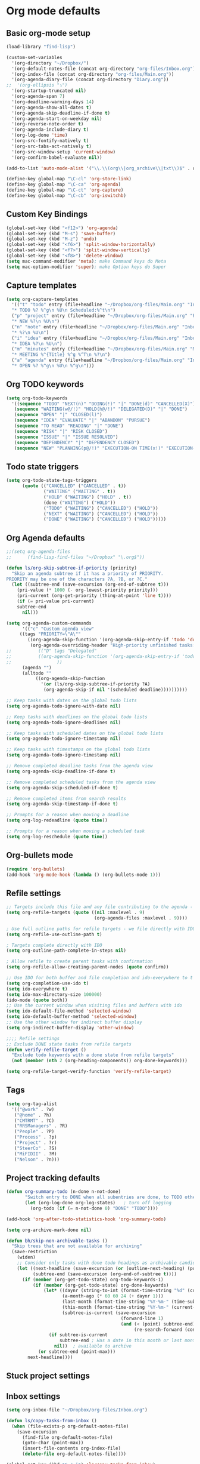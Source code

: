 * Org mode defaults
** Basic org-mode setup
#+BEGIN_SRC emacs-lisp
(load-library "find-lisp")

(custom-set-variables
  '(org-directory "~/Dropbox/")
  '(org-default-notes-file (concat org-directory "org-files/Inbox.org"))
  '(org-index-file (concat org-directory "org-files/Main.org"))
  '(org-agenda-diary-file (concat org-directory "Diary.org"))
;;  '(org-ellipsis "⤵")
  '(org-startup-truncated nil)
  '(org-agenda-span 7)
  '(org-deadline-warning-days 14)
  '(org-agenda-show-all-dates t)
  '(org-agenda-skip-deadline-if-done t)
  '(org-agenda-start-on-weekday nil)
  '(org-reverse-note-order t)
  '(org-agenda-include-diary t)
  '(org-log-done 'time)
  '(org-src-fontify-natively t)
  '(org-src-tabs-act-natively t)
  '(org-src-window-setup 'current-window)
  '(org-confirm-babel-evaluate nil))

(add-to-list 'auto-mode-alist '("\\.\\(org\\|org_archive\\|txt\\)$" . org-mode))

(define-key global-map "\C-cl" 'org-store-link)
(define-key global-map "\C-ca" 'org-agenda)
(define-key global-map "\C-ct" 'org-capture)
(define-key global-map "\C-cb" 'org-iswitchb)
#+END_SRC
** Custom Key Bindings
#+BEGIN_SRC emacs-lisp
(global-set-key (kbd "<f12>") 'org-agenda)
(global-set-key (kbd "M-s") 'save-buffer)
(global-set-key (kbd "M-z") 'undo)
(global-set-key (kbd "<f6>") 'split-window-horizontally)
(global-set-key (kbd "<f7>") 'split-window-vertically)
(global-set-key (kbd "<f8>") 'delete-window)
(setq mac-command-modifier 'meta); make Command keys do Meta
(setq mac-option-modifier 'super); make Option keys do Super
#+END_SRC
** Capture templates
#+BEGIN_SRC emacs-lisp
(setq org-capture-templates
  '(("t" "todo" entry (file+headline "~/Dropbox/org-files/Main.org" "Inbox")
  "* TODO %? %^g\n %U\n Scheduled:%^t\n")
  ("p" "project" entry (file+headline "~/Dropbox/org-files/Main.org" "Projects & Priorities")
  "* NEW %?\n %U\n")
  ("n" "note" entry (file+headline "~/Dropbox/org-files/Main.org" "Inbox")
  "* %?\n %U\n")
  ("i" "idea" entry (file+headline "~/Dropbox/org-files/Main.org" "Inbox")
  "* IDEA %?\n %U\n")
  ("m" "minutes" entry (file+headline "~/Dropbox/org-files/Main.org" "Minutes")
  "* MEETING %^{Title} %^g %^T\n %?\n")
  ("a" "agenda" entry (file+headline "~/Dropbox/org-files/Main.org" "Inbox")
  "* OPEN %? %^g\n %U\n %^g\n")))
#+END_SRC

#+RESULTS:
| t | todo    | entry | (file+headline ~/Dropbox/org-files/Main.org Inbox)                 | * TODO %? %^g\n %U\n Scheduled:%^t\n |
| p | project | entry | (file+headline ~/Dropbox/org-files/Main.org Projects & Priorities) | * NEW %?\n %U\n                      |
| n | note    | entry | (file+headline ~/Dropbox/org-files/Main.org Inbox)                 | * %?\n %U\n                          |
| i | idea    | entry | (file+headline ~/Dropbox/org-files/Main.org Inbox)                 | * IDEA %?\n %U\n                     |
| m | minutes | entry | (file+headline ~/Dropbox/org-files/Main.org Minutes)               | * MEETING %^{Title} %^g %^T\n %?\n   |
| a | agenda  | entry | (file+headline ~/Dropbox/org-files/Main.org Inbox)                 | * OPEN %? %^g\n %U\n %^g\n           |

** Org TODO keywords
#+BEGIN_SRC emacs-lisp
(setq org-todo-keywords
  '((sequence "TODO" "NEXT(n)" "DOING(!)" "|" "DONE(d)" "CANCELLED(X)")
   (sequence "WAITING(w@/!)" "HOLD(h@/!)" "DELEGATED(D)" "|" "DONE")
   (sequence "OPEN" "|" "CLOSED(l)")
   (sequence "IDEA" "EVALUATE" "|" "ABANDON" "PURSUE")
   (sequence "TO READ" "READING" "|" "DONE")
   (sequence "RISK" "|" "RISK CLOSED")
   (sequence "ISSUE" "|" "ISSUE RESOLVED")
   (sequence "DEPENDENCY" "|" "DEPENDENCY CLOSED")
   (sequence "NEW" "PLANNING(p@/!)" "EXECUTION-ON TIME(x!)" "EXECUTION-LATE(!)" "|" "COMPLETE(c)")))
#+END_SRC

#+RESULTS:
| sequence | TODO          | NEXT(n)        | DOING(!)              |                   |         | DONE(d) | CANCELLED(X) |
| sequence | WAITING(w@/!) | HOLD(h@/!)     | DELEGATED(D)          |                   |         | DONE    |              |
| sequence | OPEN          |                |                       | CLOSED(l)         |         |         |              |
| sequence | IDEA          | EVALUATE       |                       |                   | ABANDON | PURSUE  |              |
| sequence | TO READ       | READING        |                       |                   | DONE    |         |              |
| sequence | NEW           | PLANNING(p@/!) | EXECUTION-ON TIME(x!) | EXECUTION-LATE(!) |         |         | COMPLETE(c)  |
** Todo state triggers
#+BEGIN_SRC emacs-lisp
(setq org-todo-state-tags-triggers
      (quote (("CANCELLED" ("CANCELLED" . t))
              ("WAITING" ("WAITING" . t))
              ("HOLD" ("WAITING") ("HOLD" . t))
              (done ("WAITING") ("HOLD"))
              ("TODO" ("WAITING") ("CANCELLED") ("HOLD"))
              ("NEXT" ("WAITING") ("CANCELLED") ("HOLD"))
              ("DONE" ("WAITING") ("CANCELLED") ("HOLD")))))
#+END_SRC

** Org Agenda defaults
#+BEGIN_SRC emacs-lisp
;;(setq org-agenda-files
;;      (find-lisp-find-files "~/Dropbox" "\.org$"))

(defun ls/org-skip-subtree-if-priority (priority)
  "Skip an agenda subtree if it has a priority of PRIORITY.
PRIORITY may be one of the characters ?A, ?B, or ?C."
  (let ((subtree-end (save-excursion (org-end-of-subtree t)))
	(pri-value (* 1000 (- org-lowest-priority priority)))
	(pri-current (org-get-priority (thing-at-point 'line t))))
    (if (= pri-value pri-current)
	subtree-end
      nil)))

(setq org-agenda-custom-commands
      '(("c" "Custom agenda view"
	 ((tags "PRIORITY=\"A\""
		((org-agenda-skip-function '(org-agenda-skip-entry-if 'todo 'done))
		 (org-agenda-overriding-header "High-priority unfinished tasks:")))
;;          (("D" tags "Delegated"
;;	        ((org-agenda-skip-function '(org-agenda-skip-entry-if 'todo 'done))
;;                 ))
	  (agenda "")
	  (alltodo ""
		   ((org-agenda-skip-function
		     '(or (ls/org-skip-subtree-if-priority ?A)
			  (org-agenda-skip-if nil '(scheduled deadline))))))))))

;; Keep tasks with dates on the global todo lists
(setq org-agenda-todo-ignore-with-date nil)

;; Keep tasks with deadlines on the global todo lists
(setq org-agenda-todo-ignore-deadlines nil)

;; Keep tasks with scheduled dates on the global todo lists
(setq org-agenda-todo-ignore-timestamp nil)

;; Keep tasks with timestamps on the global todo lists
(setq org-agenda-todo-ignore-timestamp nil)

;; Remove completed deadline tasks from the agenda view
(setq org-agenda-skip-deadline-if-done t)

;; Remove completed scheduled tasks from the agenda view
(setq org-agenda-skip-scheduled-if-done t)

;; Remove completed items from search results
(setq org-agenda-skip-timestamp-if-done t)

;; Prompts for a reason when moving a deadline
(setq org-log-redeadline (quote time))

;; Prompts for a reason when moving a scheduled task
(setq org-log-reschedule (quote time))
#+END_SRC
** Org-bullets mode
#+BEGIN_SRC emacs-lisp
(require 'org-bullets)
(add-hook 'org-mode-hook (lambda () (org-bullets-mode 1)))
#+END_SRC
** Refile settings
#+BEGIN_SRC emacs-lisp
;; Targets include this file and any file contributing to the agenda - up to 9 levels deep
(setq org-refile-targets (quote ((nil :maxlevel . 9)
                                 (org-agenda-files :maxlevel . 9))))

; Use full outline paths for refile targets - we file directly with IDO
(setq org-refile-use-outline-path t)

; Targets complete directly with IDO
(setq org-outline-path-complete-in-steps nil)

; Allow refile to create parent tasks with confirmation
(setq org-refile-allow-creating-parent-nodes (quote confirm))

;; Use IDO for both buffer and file completion and ido-everywhere to t
(setq org-completion-use-ido t)
(setq ido-everywhere t)
(setq ido-max-directory-size 100000)
(ido-mode (quote both))
;; Use the current window when visiting files and buffers with ido
(setq ido-default-file-method 'selected-window)
(setq ido-default-buffer-method 'selected-window)
;; Use the other window for indirect buffer display
(setq org-indirect-buffer-display 'other-window)

;;;; Refile settings
;; Exclude DONE state tasks from refile targets
(defun verify-refile-target ()
  "Exclude todo keywords with a done state from refile targets"
  (not (member (nth 2 (org-heading-components)) org-done-keywords)))

(setq org-refile-target-verify-function 'verify-refile-target)
#+END_SRC
** Tags
#+BEGIN_SRC emacs-lisp
(setq org-tag-alist
  '(("@work" . ?w)
   ("@home" . ?h)
   ("CMTRMT" . ?C)
   ("RRSManagers" . ?R)
   ("People" . ?P)
   ("Process" . ?p)
   ("Project" . ?r)
   ("SteerCo" . ?S)
   ("MiFIDII" . ?M)
   ("Nelson" . ?n)))
#+END_SRC
** Project tracking defaults
#+BEGIN_SRC emacs-lisp
(defun org-summary-todo (n-done n-not-done)
       "Switch entry to DONE when all subentries are done, to TODO otherwise."
       (let (org-log-done org-log-states)   ; turn off logging
         (org-todo (if (= n-not-done 0) "DONE" "TODO"))))

(add-hook 'org-after-todo-statistics-hook 'org-summary-todo)
#+END_SRC
#+BEGIN_SRC emacs-lisp
(setq org-archive-mark-done nil)

(defun bh/skip-non-archivable-tasks ()
  "Skip trees that are not available for archiving"
  (save-restriction
    (widen)
    ;; Consider only tasks with done todo headings as archivable candidates
    (let ((next-headline (save-excursion (or (outline-next-heading) (point-max))))
          (subtree-end (save-excursion (org-end-of-subtree t))))
      (if (member (org-get-todo-state) org-todo-keywords-1)
          (if (member (org-get-todo-state) org-done-keywords)
              (let* ((daynr (string-to-int (format-time-string "%d" (current-time))))
                     (a-month-ago (* 60 60 24 (+ daynr 1)))
                     (last-month (format-time-string "%Y-%m-" (time-subtract (current-time) (seconds-to-time a-month-ago))))
                     (this-month (format-time-string "%Y-%m-" (current-time)))
                     (subtree-is-current (save-excursion
                                           (forward-line 1)
                                           (and (< (point) subtree-end)
                                                (re-search-forward (concat last-month "\\|" this-month) subtree-end t)))))
                (if subtree-is-current
                    subtree-end ; Has a date in this month or last month, skip it
                  nil))  ; available to archive
            (or subtree-end (point-max)))
        next-headline))))
#+END_SRC
** Stuck project settings
** Inbox settings
#+BEGIN_SRC emacs-lisp
(setq org-inbox-file "~/Dropbox/org-files/Inbox.org")

(defun ls/copy-tasks-from-inbox ()
  (when (file-exists-p org-default-notes-file)
    (save-excursion
      (find-file org-default-notes-file)
      (goto-char (point-max))
      (insert-file-contents org-index-file)
      (delete-file org-default-notes-file))))

(global-set-key (kbd "C-c i") 'ls/copy-tasks-from-inbox)
#+END_SRC
** Org babel
#+BEGIN_SRC emacs-lisp
(org-babel-do-load-languages
 'org-babel-load-languages
 '((python . t)))
(require 'ob-python)
#+END_SRC
** Export
#+BEGIN_SRC emacs-lisp
(require 'ox-md)
#+END_SRC
* Sensible defaults
** Utility functions
#+BEGIN_SRC emacs-lisp
(defun sensible-defaults/comment-or-uncomment-region-or-line ()
  "Comments or uncomments the region or the current line if
there's no active region."
  (interactive)
  (let (beg end)
    (if (region-active-p)
        (setq beg (region-beginning) end (region-end))
      (setq beg (line-beginning-position) end (line-end-position)))
    (comment-or-uncomment-region beg end)))

(defun sensible-defaults/reset-text-size ()
  (interactive)
  (text-scale-set 0))

(defun toggle-window-split ()
 "Automatically splits the window vertically if the buffer is taller than
  it is wider."
  (interactive)
  (if (= (count-windows) 2)
      (let* ((this-win-buffer (window-buffer))
             (next-win-buffer (window-buffer (next-window)))
             (this-win-edges (window-edges (selected-window)))
             (next-win-edges (window-edges (next-window)))
             (this-win-2nd (not (and (<= (car this-win-edges)
                                         (car next-win-edges))
                                     (<= (cadr this-win-edges)
                                         (cadr next-win-edges)))))
             (splitter
              (if (= (car this-win-edges)
                     (car (window-edges (next-window))))
                  'split-window-horizontally
                'split-window-vertically)))
        (delete-other-windows)
        (let ((first-win (selected-window)))
          (funcall splitter)
          (if this-win-2nd (other-window 1))
          (set-window-buffer (selected-window) this-win-buffer)
          (set-window-buffer (next-window) next-win-buffer)
          (select-window first-win)
          (if this-win-2nd (other-window 1))))))

#+END_SRC
** Settings
#+BEGIN_SRC emacs-lisp
(defun sensible-defaults/open-files-from-home-directory ()
  "When opening a file, start searching at the user's home
directory."
  (setq default-directory "~/"))

(defun sensible-defaults/increase-gc-threshold ()
  "Allow 20MB of memory (instead of 0.76MB) before calling
garbage collection. This means GC runs less often, which speeds
up some operations."
  (setq gc-cons-threshold 20000000))

(defun sensible-defaults/delete-trailing-whitespace ()
  "Call DELETE-TRAILING-WHITESPACE every time a buffer is saved."
  (add-hook 'before-save-hook 'delete-trailing-whitespace))

(defun sensible-defaults/treat-camelcase-as-separate-words ()
  "Treat CamelCaseSubWords as separate words in every programming
mode."
  (add-hook 'prog-mode-hook 'subword-mode))

(defun sensible-defaults/automatically-follow-symlinks ()
  "When opening a file, always follow symlinks."
  (setq vc-follow-symlinks t))

(defun sensible-defaults/make-scripts-executable ()
  "When saving a file that starts with `#!', make it executable."
  (add-hook 'after-save-hook
            'executable-make-buffer-file-executable-if-script-p))

(defun sensible-defaults/single-space-after-periods ()
  "Don't assume that sentences should have two spaces after
periods. This ain't a typewriter."
  (setq sentence-end-double-space nil))

(defun sensible-defaults/offer-to-create-parent-directories-on-save ()
  "When saving a file in a directory that doesn't exist, offer
to (recursively) create the file's parent directories."
  (add-hook 'before-save-hook
            (lambda ()
              (when buffer-file-name
                (let ((dir (file-name-directory buffer-file-name)))
                  (when (and (not (file-exists-p dir))
                             (y-or-n-p (format "Directory %s does not exist. Create it?" dir)))
                    (make-directory dir t)))))))

(defun sensible-defaults/apply-changes-to-highlighted-region ()
  "Turn on transient-mark-mode."
  (transient-mark-mode t))

(defun sensible-defaults/overwrite-selected-text ()
  "If some text is selected, and you type some text, delete the
selected text and start inserting your typed text."
  (delete-selection-mode t))

(defun sensible-defaults/ensure-that-files-end-with-newline ()
  "If you save a file that doesn't end with a newline,
automatically append one."
  (setq require-final-newline t))

(defun sensible-defaults/confirm-closing-emacs ()
  "Ask if you're sure that you want to close Emacs."
  (setq confirm-kill-emacs 'y-or-n-p))

(defun sensible-defaults/quiet-startup ()
  "Don't present the usual startup message, and clear the scratch
buffer."
  (setq inhibit-startup-message t)
  (setq initial-scratch-message nil))

(defun sensible-defaults/make-dired-file-sizes-human-readable ()
  "Add file sizes in human-readable units (KB, MB, etc) to dired
buffers."
  (setq-default dired-listing-switches "-alh"))

(defun sensible-defaults/shorten-yes-or-no ()
  "Don't ask `yes/no?', ask `y/n?'."
  (fset 'yes-or-no-p 'y-or-n-p))

(defun sensible-defaults/always-highlight-code ()
  "Turn on syntax highlighting whenever possible."
  (global-font-lock-mode t))

(defun sensible-defaults/refresh-buffers-when-files-change ()
  "When something changes a file, automatically refresh the
buffer containing that file so they can't get out of sync."
  (global-auto-revert-mode t))

(defun sensible-defaults/show-matching-parens ()
  "Visually indicate matching pairs of parentheses."
  (show-paren-mode t)
  (setq show-paren-delay 0.0))

(defun sensible-defaults/flash-screen-instead-of-ringing-bell ()
  "When you perform a problematic operation, flash the screen
instead of ringing the terminal bell."
  (setq visible-bell nil))

(defun sensible-defaults/set-default-line-length-to (line-length)
  "Set the default line length to LINE-LENGTH."
  (setq-default fill-column line-length))

(defun sensible-defaults/open-clicked-files-in-same-frame-on-mac ()
  "When you double-click on a file in the Mac Finder open it as a
buffer in the existing Emacs frame, rather than creating a new
frame just for that file."
  (setq ns-pop-up-frames nil))

(defun sensible-defaults/yank-to-point-on-mouse-click ()
  "When middle-clicking the mouse to yank from the clipboard,
insert the text where point is, not where the mouse cursor is."
  (setq mouse-yank-at-point t))

(defun sensible-defaults/add-line-mode ()
  "Add line numbers in all buffers by default"
  (add-hook 'global-linum-mode t))

(defun sensible-defaults/electric-pair-mode ()
  "Enable electric pair mode by default"
  (setq electric-pair-mode t))

(defun sensible-defaults/use-all-settings ()
  "Use all of the sensible-defaults settings."
  (sensible-defaults/open-files-from-home-directory)
  (sensible-defaults/increase-gc-threshold)
  (sensible-defaults/delete-trailing-whitespace)
  (sensible-defaults/treat-camelcase-as-separate-words)
  (sensible-defaults/automatically-follow-symlinks)
  (sensible-defaults/make-scripts-executable)
  (sensible-defaults/single-space-after-periods)
  (sensible-defaults/offer-to-create-parent-directories-on-save)
  (sensible-defaults/apply-changes-to-highlighted-region)
  (sensible-defaults/overwrite-selected-text)
  (sensible-defaults/ensure-that-files-end-with-newline)
  (sensible-defaults/confirm-closing-emacs)
  (sensible-defaults/quiet-startup)
  (sensible-defaults/make-dired-file-sizes-human-readable)
  (sensible-defaults/shorten-yes-or-no)
  (sensible-defaults/always-highlight-code)
  (sensible-defaults/refresh-buffers-when-files-change)
  (sensible-defaults/show-matching-parens)
  (sensible-defaults/flash-screen-instead-of-ringing-bell)
  (sensible-defaults/set-default-line-length-to 80)
  (sensible-defaults/open-clicked-files-in-same-frame-on-mac)
  (sensible-defaults/yank-to-point-on-mouse-click)
  (sensible-defaults/add-line-mode)
  (sensible-defaults/electric-pair-mode))
#+END_SRC

** Keybindings
#+BEGIN_SRC emacs-lisp
(defun sensible-defaults/bind-commenting-and-uncommenting ()
  "Comment or uncomment a region by hitting M-;."
  (global-set-key (kbd "M-;")
                  'sensible-defaults/comment-or-uncomment-region-or-line))

(defun sensible-defaults/bind-home-and-end-keys ()
  "Make <home> and <end> move point to the beginning and end of
the line, respectively."
  (global-set-key (kbd "<home>") 'move-beginning-of-line)
  (global-set-key (kbd "<end>") 'move-end-of-line))

(defun sensible-defaults/bind-keys-to-change-text-size ()
  "Bind C-+ and C-- to increase and decrease text size,
respectively."
  (define-key global-map (kbd "C-)") 'sensible-defaults/reset-text-size)
  (define-key global-map (kbd "C-+") 'text-scale-increase)
  (define-key global-map (kbd "C-=") 'text-scale-increase)
  (define-key global-map (kbd "C-_") 'text-scale-decrease)
  (define-key global-map (kbd "C--") 'text-scale-decrease))

(defun sensible-defaults/use-all-keybindings ()
  "Use all of the sensible-defaults keybindings."
  (sensible-defaults/bind-commenting-and-uncommenting)
  (sensible-defaults/bind-home-and-end-keys)
  (sensible-defaults/bind-keys-to-change-text-size))
#+END_SRC

** Setting backup location and policies
#+BEGIN_SRC emacs-lisp
(defvar --backup-directory (concat user-emacs-directory "backups"))
  "Sets the backup directory and if one is not created, creates the directory.
 Also, sets the backup frequency, number of backups, versions, etc."
(if (not (file-exists-p --backup-directory))
        (make-directory --backup-directory t))
(setq backup-directory-alist `(("." . ,--backup-directory)))
(setq make-backup-files t               ; backup of a file the first time it is saved.
      backup-by-copying t               ; don't clobber symlinks
      version-control t                 ; version numbers for backup files
      delete-old-versions t             ; delete excess backup files silently
      delete-by-moving-to-trash t
      kept-old-versions 6               ; oldest versions to keep when a new numbered backup is made (default: 2)
      kept-new-versions 9               ; newest versions to keep when a new numbered backup is made (default: 2)
      auto-save-default t               ; auto-save every buffer that visits a file
      auto-save-timeout 20              ; number of seconds idle time before auto-save (default: 30)
      auto-save-interval 200            ; number of keystrokes between auto-saves (default: 300)
      )
#+END_SRC


#+BEGIN_SRC emacs-lisp
(sensible-defaults/use-all-settings)
(sensible-defaults/use-all-keybindings)
#+END_SRC

* Set personal information
#+BEGIN_SRC emacs-lisp
(setq user-full-name "Loren B. Schwartz"
     user-mail-address "lorecanbefound@gmail.com"
     calendar-latitude 43.8647
     calendar-longitude -79.4679
     calendar-location-name "Vaughan, ON")
(setq calendar-daylight-time-zone-name "EST")
#+END_SRC
* Command line configurations
Added to open emacs UI from the CL
#+BEGIN_SRC emacs-lisp
(x-focus-frame nil)
#+END_SRC
* Utility functions
#+BEGIN_SRC emacs-lisp
(defun ls/view-buffer-name ()
  "Display the filename of the current buffer."
  (interactive)
  (message (buffer-file-name)))

(defun ls/insert-random-string (len)
  "Insert a random alphanumeric string of length len."
  (interactive)
  (leg ((mycharset "1234567890ABCDEFGHIJKLMNOPQRTSUVWXYZabcdefghijklmnopqrstuvwxyz"))
    (dotimes (i len)
      (insert (elt mycharset (random (length mycharset)))))))

(defun ls/generate-password ()
  "Insert a good alphanumeric password of length 30."
  (interative)
  (ls/insert-random-string 30))

(defun kill-current-buffer ()
  "Kill the current buffer without prompting."
  (interactive)
  (kill-buffer (current-buffer)))
#+END_SRC
* Fonts
** Font: Source Code Pro 14
#+BEGIN_SRC emacs-lisp
(add-to-list 'default-frame-alist
             '(font . "Source Code Pro-14"))
(set-face-attribute 'default nil :height 120)
#+END_SRC

# ** Display emojis
# #+BEGIN_SRC emacs-lisp
# (let ((font (if (= emacs-major-version 25)
#                 "Symbola"
#               (cond ((string-equal system-type "darwin")    "Apple Color Emoji")
#                     ((string-equal system-type "gnu/linux") "Symbola")))))
#   (set-fontset-font t 'unicode font nil 'prepend))
# #+END_SRC

* Engine-mode settings
#+BEGIN_SRC emacs-lisp
(require 'engine-mode)

(defengine google
  "http://google.com/search?ie=utf-8&oe=utf-8&q=%s"
  :keybinding "g")

(defengine duckduckgo
  "https://duckduckgo.com/?=%s"
  :keybinding "d")

(defengine wikipedia
  "http://www.wikipedia.org/search-redirect.php?language=en&go=Go&search=%s"
  :keybinding "w")

(defengine stack-overflow
  "https://stackoverflow.com/search?q=%s"
  :keybinding "s")

(engine-mode t)
#+END_SRC
* Navigation
** Winner mode
#+BEGIN_SRC emacs-lisp
(winner-mode 1)
#+END_SRC
** Switch and rebalance windows when splitting
#+BEGIN_SRC emacs-lisp
(defun ls/split-window-right-and-switch ()
  "Split the window veritcally, then switch to the new pane."
  (interactive)
  (split-window-right)
  (balance-windows)
  (other-window 1))
(global-set-key (kbd "C-x 3") 'ls/split-window-right-and-switch)

(defun ls/split-window-below-and-switch ()
  "Split the window horizontally, then switch to the new pane."
  (interactive)
  (split-window-below)
  (balance-windows)
  (other-window 1))
(global-set-key (kbd "C-x 2") 'ls/split-window-below-and-switch)
#+END_SRC
** Show line numbers
#+BEGIN_SRC emacs-lisp
(global-linum-mode t)
#+END_SRC

#+RESULTS:
: t

* Autocomplete settings
** org-mode autocomplete
#+BEGIN_SRC emacs-lisp
(require 'org-ac)
#+END_SRC
** auto-complete
#+BEGIN_SRC emacs-lisp
(require 'auto-complete)
(ac-config-default)
(global-auto-complete-mode t)
#+END_SRC
* UI settings
** Highlight the current line
#+BEGIN_SRC emacs-lisp
(when window-system
  (global-hl-line-mode))
#+END_SRC
** Disable window chrome
#+BEGIN_SRC emacs-lisp
(tool-bar-mode 0)
(menu-bar-mode 0)
;; Don't show native OS scroll bars for buffers because they're redundant
(when (fboundp 'scroll-bar-mode)
  (scroll-bar-mode -1))

;; No cursor blinking, it's distracting
(blink-cursor-mode nil)

;; full path in title bar
(setq-default frame-title-format "%b (%f)")

;; Opens emacs to fullscreen mode
(add-to-list 'default-frame-alist '(fullscreen . maximized))

#+END_SRC
** Scroll conservatively
#+BEGIN_SRC emacs-lisp
(setq scroll-conservatively 300)
#+END_SRC
** Open org tree in right frame
#+BEGIN_SRC emacs-lisp
(defun org-tree-open-in-right-frame ()
  (interactive)
  (org-tree-to-indirect-buffer)
  (windmove-right))

;;(add-hook 'org-mode-hook

;;          (lambda ()

            ;; TODO: set fringe/gutter mode and theme by mode, no fringe and white them for ORG files
            ;; fringe and black theme for code
;;            (fringe-mode 0)

            ;; (set-frame-parameter (window-frame) 'background-mode 'dark)
            ;; (enable-theme 'leuven)

;;            (global-set-key (kbd "C-x return") (quote org-tree-open-in-right-frame)
;;            (global-set-key (kbd "C-x S-return") (quote org-tree-to-indirect-buffer))
;;            (local-set-key [3 25] 'org-copy-subtree))
;;)
#+END_SRC
* Programming customizations
** Emacs-lisps
#+BEGIN_SRC emacs-lisp
(setq compilation-scroll-output t)
#+END_SRC
** Flycheck
#+BEGIN_SRC emacs-lisp
;; use flycheck not flymake with elpy
(require 'elpy)
(when (require 'flycheck nil t)
  (setq elpy-modules (delq 'elpy-module-flymake elpy-modules))
  (add-hook 'elpy-mode-hook 'flycheck-mode))
#+END_SRC
** PEP-8
#+BEGIN_SRC emacs-lisp
;; enable autopep8 formatting on save
(require 'py-autopep8)
(add-hook 'elpy-mode-hook 'py-autopep8-enable-on-save)
#+END_SRC
** Lisps
#+BEGIN_SRC emacs-lisp
(setq lispy-mode-hooks
  '(clojure-mode-hook
    emacs-lisp-hook
    lisp-mode-hook
    scheme-mode-hook))

(dolist (hook lispy-mode-hooks)
  (add-hook hook (lambda ()
                   (setq show-pa~ren-style 'expression)
                   (paredit-mode)
                   (rainbow-delimiters-mode))))

(add-hook 'emacs-lisp-mode-hook 'eldoc-mode)
#+END_SRC
** Python
#+BEGIN_SRC emacs-lisp
(require 'json)
(elpy-enable)
(require 'ein)
(elpy-use-ipython)

(define-key yas-minor-mode-map (kbd "C-c k") 'yas-expand)
(define-key global-map (kbd "C-c o") 'iedit-mode)

(require 'info-look)
(info-lookup-add-help
 :mode 'python-mode
 :regexp "[[:alnum:]_]+"
 :doc-spec
 '(("(python)Index" nil "")))

#+END_SRC
* Editing settings
** Always kill current buffer
Assume that I always want to kill the current buffer when hitting C-x k.
#+BEGIN_SRC emacs-lisp
(global-set-key (kbd "C-x k") 'kill-current-buffer)
#+END_SRC
** Configure yasnippet
#+BEGIN_SRC emacs-lisp
(setq yas-snippet-dirs '("~/.emacs.d/snippets/text-mode"))
(yas-global-mode 1)
#+END_SRC
** Configure abbrev-mode
#+BEGIN_SRC emacs-lisp
(define-abbrev-table 'global-abbrev-table
 '((";name" "Loren Schwartz")
   (";email" "lorencanbefound@gmail.com")
   (";cell" "647-992-8742")))
#+END_SRC
* Dired settings
** Load up the assorted dired extensions.
#+BEGIN_SRC emacs-lisp
(require 'dired-x)
#+END_SRC
** Open media with the appropriate programs.
#+BEGIN_SRC emacs-lisp
(setq dired-open-extensions
  '(("pdf" . "Preview")
    ("mkv" . "vlc")
    ("mp4" . "vlc")
    ("avi" . "vlc")))
#+END_SRC
** Files switches
- l: Use the long listing format.
- h: Use human-readable sizes.
- v: Sort numbers naturally.
- A: Almost all. Doesn't include "." or "..".
#+BEGIN_SRC emacs-lisp
(setq-default dired-listed-switches "-lhvA")
#+END_SRC
* Open my standard set of files
#+BEGIN_SRC emacs-lisp
(find-file (concat org-directory "org-files/Main.org"))
;;(find-file (concat org-directory "org-files/Inbox.org"))
;;(find-file "~/.emacs.d/configuration.org")
#+END_SRC
* Emoji
#+BEGIN_SRC emacs-lisp
(add-hook 'after-init-hook 'global-emojify-mode)
#+END_SRC
* Yaml-mode
#+BEGIN_SRC emacs-lisp
(add-hook 'yaml-mode-hook
        (lambda ()
            (define-key yaml-mode-map "\C-m" 'newline-and-indent)))
#+END_SRC
* Mulitple Cursors
#+BEGIN_SRC emacs-lisp
(require 'multiple-cursors)

(global-set-key (kbd "C-S-c C-S-c") 'mc/edit-lines)
(global-set-key (kbd "C->") 'mc/mark-next-like-this)
(global-set-key (kbd "C-<") 'mc/mark-previous-like-this)
(global-set-key (kbd "C-c C-<") 'mc/mark-all-like-this)
#+END_SRC
* Helm configurations
#+BEGIN_SRC emacs-lisp
(require 'helm-mode)
(require 'helm-config)

;; rebind tab to run persistant action
(define-key helm-map (kbd "<tab>") 'helm-execute-persistent-action)

(global-set-key (kbd "M-x") 'helm-M-x)
(global-set-key (kbd "C-x r b") 'helm-filtered-bookmarks)
(global-set-key (kbd "C-x C-f") 'helm-find-files)
(helm-mode 1)
(global-set-key (kbd "C-x b") 'helm-buffers-list)
(global-set-key (kbd "M-y") 'helm-show-kill-ring)

#+END_SRC
* Frames instead of windows
# #+BEGIN_SRC emacs-lisp
# ;; Make frames instead of windows
# (set 'pop-up-frames 'graphic-only)

# ;; Control GUD spam
# (set 'gdb-use-separate-io-buffer nil)
# (set 'gdb-many-windows nil)

# ;; Additional settings for org-mode
# (set 'org-agenda-window-setup 'other-frame)
# (set 'org-src-window-setup 'other-frame)

# ;; Prevent additional weird stuff from happening
# ;; Focus follows mouse off to prevent crazy things happening when I click on
# ;; e.g. compilation error links.
# (set 'mouse-autoselect-window nil)
# (set 'focus-follows-mouse nil)

# ;; kill frames when a buffer is buried, makes most things play nice with
# ;; frames
# (set 'frame-auto-hide-function 'delete-frame)

# ;; Additional hooks for packages that don't play nice with this setup
# (defvar kill-frame-when-buffer-killed-buffer-list
#   '("*RefTeX Select*" "*Help*" "*Popup Help*")
#   "Buffer names for which the containing frame should be
#   killed when the buffer is killed.")

# (defun kill-frame-if-current-buffer-matches ()
#   "Kill frames as well when certain buffers are closed, helps stop some
#   packages spamming frames."
#  (interactive)
#  (if (member (buffer-name) kill-frame-when-buffer-killed-buffer-list)
#      (delete-frame)))

# (add-hook 'kill-buffer-hook 'kill-frame-if-current-buffer-matches)

# #+END_SRC
* Magit
#+BEGIN_SRC emacs-lisp
(global-set-key (kbd "C-x g") 'magit-status)
#+END_SRC
* Misc
#+BEGIN_SRC emacs-lisp
;;No need for ~ files when editing
(setq create-lockfiles nil)
#+END_SRC
#+BEGIN_SRC emacs-lisp
(require 'xkcd)
#+END_SRC
